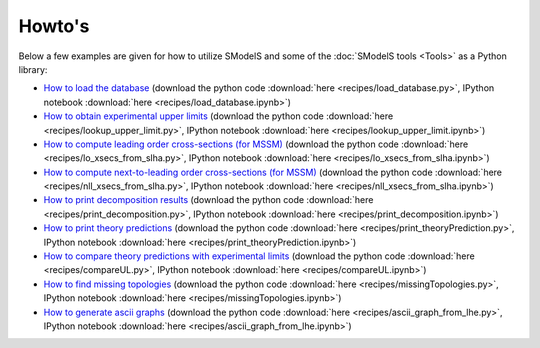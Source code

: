 .. index:: Howto's

.. _Examples:

Howto's
=======

Below a few examples are given for how to utilize SModelS and some of the :doc:`SModelS tools <Tools>` as a Python library:

* `How to load the database <_downloads/load_database.html>`_ (download the python code :download:`here <recipes/load_database.py>`, IPython notebook :download:`here <recipes/load_database.ipynb>`)

* `How to obtain experimental upper limits <_downloads/lookup_upper_limit.html>`_ (download the python code :download:`here <recipes/lookup_upper_limit.py>`, IPython notebook :download:`here <recipes/lookup_upper_limit.ipynb>`)

* `How to compute leading order cross-sections (for MSSM) <_downloads/lo_xsecs_from_slha.html>`_ (download the python code :download:`here <recipes/lo_xsecs_from_slha.py>`, IPython notebook :download:`here <recipes/lo_xsecs_from_slha.ipynb>`)

* `How to compute next-to-leading order cross-sections (for MSSM) <_downloads/nll_xsecs_from_slha.html>`_ (download the python code :download:`here <recipes/nll_xsecs_from_slha.py>`, IPython notebook :download:`here <recipes/nll_xsecs_from_slha.ipynb>`)

* `How to print decomposition results <_downloads/print_decomposition.html>`_ (download the python code :download:`here <recipes/print_decomposition.py>`, IPython notebook :download:`here <recipes/print_decomposition.ipynb>`)

* `How to print theory predictions <_downloads/print_theoryPrediction.html>`_ (download the python code :download:`here <recipes/print_theoryPrediction.py>`, IPython notebook :download:`here <recipes/print_theoryPrediction.ipynb>`)

* `How to compare theory predictions with experimental limits <_downloads/compareUL.html>`_ (download the python code :download:`here <recipes/compareUL.py>`, IPython notebook :download:`here <recipes/compareUL.ipynb>`)

* `How to find missing topologies <_downloads/missingTopologies.html>`_ (download the python code :download:`here <recipes/missingTopologies.py>`, IPython notebook :download:`here <recipes/missingTopologies.ipynb>`)

* `How to generate ascii graphs <_downloads/ascii_graph_from_lhe.html>`_ (download the python code :download:`here <recipes/ascii_graph_from_lhe.py>`, IPython notebook :download:`here <recipes/ascii_graph_from_lhe.ipynb>`)
